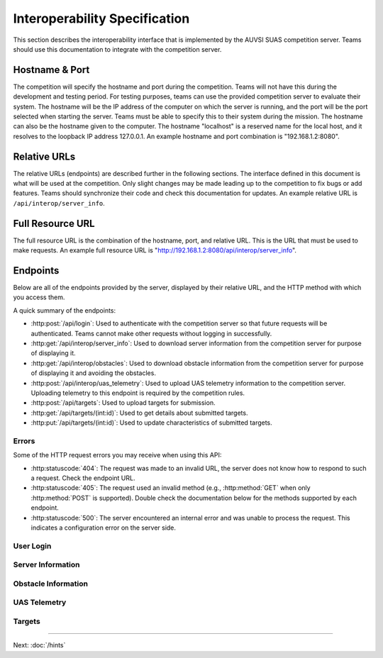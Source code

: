 Interoperability Specification
==============================

This section describes the interoperability interface that is
implemented by the AUVSI SUAS competition server. Teams should use this
documentation to integrate with the competition server.

Hostname & Port
---------------

The competition will specify the hostname and port during the competition.
Teams will not have this during the development and testing period. For testing
purposes, teams can use the provided competition server to evaluate their
system. The hostname will be the IP address of the computer on which the server
is running, and the port will be the port selected when starting the server.
Teams must be able to specify this to their system during the mission. The
hostname can also be the hostname given to the computer. The hostname
"localhost" is a reserved name for the local host, and it resolves to the
loopback IP address 127.0.0.1. An example hostname and port combination is
"192.168.1.2:8080".

Relative URLs
-------------

The relative URLs (endpoints) are described further in the following sections.
The interface defined in this document is what will be used at the competition.
Only slight changes may be made leading up to the competition to fix bugs or
add features. Teams should synchronize their code and check this documentation
for updates. An example relative URL is ``/api/interop/server_info``.

Full Resource URL
-----------------

The full resource URL is the combination of the hostname, port, and relative
URL. This is the URL that must be used to make requests. An example full
resource URL is "http://192.168.1.2:8080/api/interop/server_info".

Endpoints
---------

Below are all of the endpoints provided by the server, displayed by their
relative URL, and the HTTP method with which you access them.

A quick summary of the endpoints:

* :http:post:`/api/login`: Used to authenticate with the competition server so
  that future requests will be authenticated. Teams cannot make other requests
  without logging in successfully.

* :http:get:`/api/interop/server_info`: Used to download server
  information from the competition server for purpose of displaying it.

* :http:get:`/api/interop/obstacles`: Used to download
  obstacle information from the competition server for purpose of
  displaying it and avoiding the obstacles.

* :http:post:`/api/interop/uas_telemetry`: Used to upload UAS
  telemetry information to the competition server. Uploading telemetry to this
  endpoint is required by the competition rules.

* :http:post:`/api/targets`: Used to upload targets for submission.

* :http:get:`/api/targets/(int:id)`: Used to get details about submitted
  targets.

* :http:put:`/api/targets/(int:id)`: Used to update characteristics of
  submitted targets.

Errors
^^^^^^

Some of the HTTP request errors you may receive when using this API:

* :http:statuscode:`404`: The request was made to an invalid URL, the server
  does not know how to respond to such a request.  Check the endpoint URL.

* :http:statuscode:`405`: The request used an invalid method (e.g.,
  :http:method:`GET` when only :http:method:`POST` is supported). Double check
  the documentation below for the methods supported by each endpoint.

* :http:statuscode:`500`: The server encountered an internal error and was
  unable to process the request. This indicates a configuration error on the
  server side.


User Login
^^^^^^^^^^

.. http:post:: /api/login

   Teams login to the competition server by making an HTTP POST request with
   two parameters: "username" and "password". Teams only need to make a login
   once before any other requests. The login request, if successful, will
   return cookies that uniquely identify the user and the current session.
   Teams must send these cookies to the competition server in all future
   requests.

   **Example Request**:

   .. sourcecode:: http

      POST /api/login HTTP/1.1
      Host: 192.168.1.2:8000
      Content-Type: application/x-www-form-urlencoded

      username=testadmin&password=testpass

   **Example Response**:

   .. sourcecode:: http

      HTTP/1.1 200 OK
      Set-Cookie: sessionid=9vepda5aorfdilwhox56zhwp8aodkxwi; expires=Mon, 17-Aug-2015 02:41:09 GMT; httponly; Max-Age=1209600; Path=/

      Login Successful.

   :form username: This parameter is the username that the judges give teams
                   during the competition. This is a unique identifier that
                   will be used to associate the requests as your team's.

   :form password: This parameter is the password that the judges give teams
                   during the competition. This is used to ensure that teams
                   do not try to spoof other team's usernames, and that
                   requests are authenticated with security.

   :resheader Set-Cookie: Upon successful login, a session cookie will be sent
                          back to the client. This cookie must be sent with
                          each subsequent request, authenticating the request.

   :status 200: Successful logins will have a response status code of 200.
                The content of the response will be a success message. The
                response will also include cookies which must be sent with
                future requests.

   :status 400: Unsuccessful logins will have a response status code of
                400. The content of the response will be an error message
                indicating why the request failed. Requests can fail because
                the request was missing one of the required parameters, or
                had invalid login information.

Server Information
^^^^^^^^^^^^^^^^^^

.. http:get:: /api/interop/server_info

   Teams make requests to obtain server information for purpose of displaying
   the information. This request is a GET request with no parameters. The data
   returned will be in JSON format.

   **Example Request**:

   .. sourcecode:: http

      GET /api/interop/server_info HTTP/1.1
      Host: 192.168.1.2:8000
      Cookie: sessionid=9vepda5aorfdilwhox56zhwp8aodkxwi

   **Example Response**:

   Note: This example reformatted for readability; actual response may be
   entirely on one line.

   .. sourcecode:: http

      HTTP/1.1 200 OK
      Content-Type: application/json

      {
          "server_info": {
              "message": "Fly Safe",
              "message_timestamp": "2015-06-14 18:18:55.642000+00:00"
          },
          "server_time": "2015-08-14 03:37:13.331402"
      }


   :reqheader Cookie: The session cookie obtained from :http:post:`/api/login`
                      must be sent to authenticate the request.

   :resheader Content-Type: The response ``application/json`` on success.

   :>json object server_info: Object containing server info details.

   :>json string message: (member of ``server_info``) A unique message stored
                          on the server that proves the team has correctly
                          downloaded the server information.  This information
                          must be displayed as part of interoperability.

   :>json string message_timestamp: (member of ``server_info``) The time the
                                    unique message was created.  This
                                    information must be displayed as part of
                                    interoperability.

   :>json string server_time: The current time on the server. This information
                              must be displayed as part of interoperability.

   :status 200: The team made a valid request. The request will be logged to
                later evaluate request rates. The response will have status code
                200 to indicate success, and it will have content in JSON
                format. This JSON data is the server information that teams must
                display. The format for the JSON data is given below.

   :status 403: User not authenticated. Login is required before using this
                endpoint. Ensure :http:post:`/api/login` was successful, and
                the login cookie was sent to this endpoint.

Obstacle Information
^^^^^^^^^^^^^^^^^^^^

.. http:get:: /api/interop/obstacles

   Teams make requests to obtain obstacle information for purpose of displaying
   the information and for avoiding the obstacles. This request is a GET
   request with no parameters. The data returned will be in JSON format.

   **Example Request**:

   .. sourcecode:: http

      GET /api/interop/obstacles HTTP/1.1
      Host: 192.168.1.2:8000
      Cookie: sessionid=9vepda5aorfdilwhox56zhwp8aodkxwi

   **Example Response**:

   Note: This example reformatted for readability; actual response may be
   entirely on one line.

   .. sourcecode:: http

      HTTP/1.1 200 OK
      Content-Type: application/json

      {
          "moving_obstacles": [
              {
                  "altitude_msl": 189.56748784643966,
                  "latitude": 38.141826869853645,
                  "longitude": -76.43199876559223,
                  "sphere_radius": 150.0
              },
              {
                  "altitude_msl": 250.0,
                  "latitude": 38.14923628783763,
                  "longitude": -76.43238529543882,
                  "sphere_radius": 150.0
              }
          ],
          "stationary_obstacles": [
              {
                  "cylinder_height": 750.0,
                  "cylinder_radius": 300.0,
                  "latitude": 38.140578,
                  "longitude": -76.428997
              },
              {
                  "cylinder_height": 400.0,
                  "cylinder_radius": 100.0,
                  "latitude": 38.149156,
                  "longitude": -76.430622
              }
          ]
      }

   **Note**: The ``stationary_obstacles`` and ``moving_obstacles`` fields are
   lists. This means that there can be 0, 1, or many objects contained
   within each list. Above shows an example with 2 moving obstacles and 2
   stationary obstacles.

   :reqheader Cookie: The session cookie obtained from :http:post:`/api/login`
                      must be sent to authenticate the request.

   :resheader Content-Type: The response is ``application/json`` on success.

   :>json array moving_obstacles: List of zero or more moving obstacles.

   :>json array stationary_obstacles: List of zero or more stationary obstacles.

   :>json float latitude: (member of object in ``moving_obstacles`` or
                          ``stationary_obstacles``) The obstacle's current
                          altitude in degrees.

   :>json float longitude: (member of object in ``moving_obstacles`` or
                           ``stationary_obstacles``) The obstacle's current
                           longitude in degrees.

   :>json float altitude_msl: (member of object in ``moving_obstacles``) The
                              moving obstacle's current centroid altitude in
                              feet MSL.

   :>json float sphere_radius: (member of object in ``moving_obstacles``) The
                               moving obstacle's radius in feet.

   :>json float cylinder_radius: (member of object in ``stationary_obstacles``)
                                 The stationary obstacle's radius in feet.

   :>json float cylinder_height: (member of object in ``stationary_obstacles``)
                                 The stationary obstacle's height in feet.

   :status 200: The team made a valid request. The request will be logged to
                later evaluate request rates. The response will have status
                code 200 to indicate success, and it will have content in JSON
                format. This JSON data is the server information that teams
                must display, and it contains data which can be used to avoid
                the obstacles. The format for the JSON data is given below.

   :status 403: User not authenticated. Login is required before using this
                endpoint. Ensure :http:post:`/api/login` was successful, and
                the login cookie was sent to this endpoint.

UAS Telemetry
^^^^^^^^^^^^^

.. http:post:: /api/interop/uas_telemetry

   Teams make requests to upload the UAS telemetry to the competition server.
   The request is a POST request with parameters ``latitude``, ``longitude``,
   ``altitude_msl``, and ``uas_heading``.

   Each telemetry request should contain unique telemetry data. Duplicated
   data will be accepted but not evaluated.

   **Example Request**:

   .. sourcecode:: http

      POST /api/interop/uas_telemetry HTTP/1.1
      Host: 192.168.1.2:8000
      Cookie: sessionid=9vepda5aorfdilwhox56zhwp8aodkxwi
      Content-Type: application/x-www-form-urlencoded

      latitude=38.149&longitude=-76.432&altitude_msl=100&uas_heading=90

   **Example Response**:

   .. sourcecode:: http

      HTTP/1.1 200 OK

      UAS Telemetry Successfully Posted.

   :reqheader Cookie: The session cookie obtained from :http:post:`/api/login`
                      must be sent to authenticate the request.

   :form latitude: The latitude of the aircraft as a floating point degree
                   value. Valid values are: -90 <= latitude <= 90.

   :form longitude: The longitude of the aircraft as a floating point degree
                    value. Valid values are: -180 <= longitude <= 180.

   :form altitude\_msl: The height above mean sea level (MSL) of the aircraft
                        in feet as a floating point value.

   :form uas\_heading: The heading of the aircraft as a floating point degree
                       value. Valid values are: 0 <= uas\_heading <= 360.

   :status 200: The team made a valid request. The information will be stored
                on the competition server to evaluate various competition
                rules. The content of the response will have a success
                message.

   :status 400: Invalid requests will return a response code of 400. A request
                will be invalid if the user did not specify a parameter, or
                if the user specified an invalid value for a parameter. The
                content of the response will have an error message indicating
                what went wrong.

   :status 403: User not authenticated. Login is required before using this
                endpoint. Ensure :http:post:`/api/login` was successful, and
                the login cookie was sent to this endpoint.

Targets
^^^^^^^

.. http:post:: /api/targets

   This endpoint is used to upload a new target for submission. All targets
   uploaded at the end of the mission time will be evaluated by the judges.

   Most of the target characteristics are optional; if not provided in this
   initial POST request, they may be added in a future PUT request.
   Characteristics not provided will be considered left blank. Note that some
   characteristics must be submitted by the end of the mission to earn credit
   for the target.

   The fields that should be used depends on the type of target being submitted.
   Refer to :py:data:`TargetTypes` for more detail.

   **Example Request**:

   .. sourcecode:: http

      POST /api/targets HTTP/1.1
      Host: 192.168.1.2:8000
      Cookie: sessionid=9vepda5aorfdilwhox56zhwp8aodkxwi
      Content-Type: application/json

      {
          "type": "standard",
          "latitude": 38.1478,
          "longitude": -76.4275,
          "orientation": "n",
          "shape": "star",
          "background_color": "orange",
          "alphanumeric": "C",
          "alphanumeric_color": "black",
      }

   **Example Response**:

   Note: This example reformatted for readability; actual response may be
   entirely on one line.

   .. sourcecode:: http

      HTTP/1.1 201 CREATED
      Content-Type: application/json

      {
          "id": 1,
          "user": 1,
          "type": "standard",
          "latitude": 38.1478,
          "longitude": -76.4275,
          "orientation": "n",
          "shape": "star",
          "background_color": "orange",
          "alphanumeric": "C",
          "alphanumeric_color": "black",
          "description": null,
      }

   The response format is the same as :http:get:`/api/targets/(int:id)` and
   is described in detail there.

   :reqheader Cookie: The session cookie obtained from :http:post:`/api/login`
                      must be sent to authenticate the request.

   :reqheader Content-Type: The request should be sent as ``application/json``.

   :<json string type: (required) Target type; must be one of
                       :py:data:`TargetTypes`.

   :<json float latitude: (optional) Target latitude (decimal degrees). If
                          ``latitude`` is provided, ``longitude`` must also be
                          provided.

   :<json float longitude: (optional) Target longitude (decimal degrees). If
                          ``longitude`` is provided, ``latitude`` must also be
                          provided.

   :<json string orientation: (optional) Target orientation; must be one of
                              :py:data:`Orientations`.

   :<json string shape: (optional) Target shape; must be one of
                        :py:data:`Shapes`.

   :<json string background_color: (optional) Target background color (portion
                                   of the target outside the alphanumeric); must
                                   be one of :py:data:`Colors`.

   :<json string alphanumeric: (optional) Target alphanumeric; may consist of
                               one or more of the characters ``0-9``, ``A-Z``,
                               ``a-z``. It is case sensitive.

   :<json string alphanumeric_color: (optional) Target alphanumeric color; must be
                                     one of :py:data:`Colors`.

   :<json string description: (optional) Free-form description of target. This
                              should be used for describing certain target
                              types (see :py:data:`TargetTypes`).

   :resheader Content-Type: The response is ``application/json`` on success.

   :status 201: The target has been accepted and a record has been created for
                it. The record has been included in the response.

   :status 400: Request was invalid. The request content may have been
                malformed, missing required fields, or may have contained
                invalid field values. The response includes a more detailed
                error message.

   :status 403: User not authenticated. Login is required before using this
                endpoint. Ensure :http:post:`/api/login` was successful, and
                the login cookie was sent to this endpoint.

.. http:get:: /api/targets/(int:id)

   Details about a target id ``id``. This simple endpoint allows you to verify
   the uploaded characteristics of a target.

   ``id`` is the unique identifier of a target, as returned by
   :http:post:`/api/targets`. When you first upload your target to
   :http:post:`/api/targets`, the response includes an ``id`` field, whose value
   you use to access this endpoint. Note that this id is unique to all teams
   and will not necessarily start at 1 or increase linearly with additional
   targets.

   **Example request**:

   .. sourcecode:: http

      GET /api/targets/1 HTTP/1.1
      Host: 192.168.1.2:8000
      Cookie: sessionid=9vepda5aorfdilwhox56zhwp8aodkxwi

   **Example response**:

   Note: This example reformatted for readability; actual response may be
   entirely on one line.

   .. sourcecode:: http

      HTTP/1.1 200 OK
      Content-Type: application/json

      {
          "id": 1,
          "user": 1,
          "type": "standard",
          "latitude": 38.1478,
          "longitude": -76.4275,
          "orientation": "n",
          "shape": "star",
          "background_color": "orange",
          "alphanumeric": "C",
          "alphanumeric_color": "black",
          "description": null,
      }

   :reqheader Cookie: The session cookie obtained from :http:post:`/api/login`
                      must be sent to authenticate the request.

   :resheader Content-Type: The response is ``application/json`` on success.

   :>json int id: Unique identifier for this target. This is unique across
                  all teams, it may not naturally increment 1-10. Used to
                  reference specific targets in various endpoints. The target
                  ID does not change when a target is updated.

   :>json int user: Unique identifier for the team. Teams should not need to
                    use this field.

   :>json string type: Target type; one of :py:data:`TargetTypes`.

   :>json float latitude: Target latitude in decimal degrees,  or ``null`` if
                          no latitude specified yet.

   :>json float longitude: Target longitude in decimal degrees,  or ``null`` if
                          no longitude specified yet.

   :>json string orientation: Target orientation; one of :py:data:`Orientations`,
                              or ``null`` if no orientation specified yet.

   :>json string shape: Target shape; one of :py:data:`Shapes`, or ``null`` if no
                        shape specified yet.

   :>json string background_color: Target background color; one of
                                   :py:data:`Colors`, or ``null`` if no
                                   background color specified yet.

   :>json string alphanumeric: Target alphanumeric; ``null`` if no alphanumeric
                               specified yet.

   :>json string alphanumeric_color: Target alphanumeric color; one of
                                     :py:data:`Colors`, or ``null`` if no
                                     alphanumeric color specified yet.

   :>json string description: Target description; ``null`` if no description
                              specified yet.

   :status 200: Success. Response contains target details.

   :status 403: * User not authenticated. Login is required before using this
                  endpoint.  Ensure :http:post:`/api/login` was successful, and
                  the login cookie was sent to this endpoint.

                * The specified target was found but is not accessible by your
                  user (i.e., another team created this target). Check target
                  ID.

                * Check response for detailed error message.

   :status 404: Target not found. Check target ID.

.. http:put:: /api/targets/(int:id)

   Update target id ``id``. This endpoint allows you to specify characteristics
   that were omitted in :http:post:`/api/targets`, or update those that were
   specified.

   ``id`` is the unique identifier of a target, as returned by
   :http:post:`/api/targets`. See :http:get:`/api/targets/(int:id)` for more
   information about the target ID.

   **Example request**:

   .. sourcecode:: http

      PUT /api/targets/1 HTTP/1.1
      Host: 192.168.1.2:8000
      Cookie: sessionid=9vepda5aorfdilwhox56zhwp8aodkxwi
      Content-Type: application/json

      {
          "alphanumeric": "O"
      }

   **Example response**:

   Note: This example reformatted for readability; actual response may be
   entirely on one line.

   .. sourcecode:: http

      HTTP/1.1 200 OK
      Content-Type: application/json

      {
          "id": 1,
          "user": 1,
          "type": "standard",
          "latitude": 38.1478,
          "longitude": -76.4275,
          "orientation": "n",
          "shape": "star",
          "background_color": "orange",
          "alphanumeric": "O",
          "alphanumeric_color": "black",
          "description": null,
      }

   This endpoint accepts all fields described in :http:post:`/api/targets` in
   its request. Any fields that are specified will be updated, overwriting the
   old value. Any fields omitted will not be changed. Specifying a field with
   a ``null`` value will clear that field (except ``type``, which may never be
   ``null``).

   In the example above, only the ``alphanumeric`` field was sent to in the
   request. As can be seen in the response, the ``alphanumeric`` field has
   the new value, but all other fields have been left unchanged.

   The response format is the same as :http:get:`/api/targets/(int:id)` and
   is described in detail there.

   :reqheader Cookie: The session cookie obtained from :http:post:`/api/login`
                      must be sent to authenticate the request.

   :reqheader Content-Type: The request should be sent as ``application/json``.

   :resheader Content-Type: The response is ``application/json`` on success.

   :status 200: The target has been successfully updated, and the updated
                target is included in the response.

   :status 400: Request was invalid. The request content may have been
                malformed or it may have contained invalid field values. The
                response includes a more detailed error message.

   :status 403: * User not authenticated. Login is required before using this
                  endpoint.  Ensure :http:post:`/api/login` was successful, and
                  the login cookie was sent to this endpoint.

                * The specified target was found but is not accessible by your
                  user (i.e., another team created this target). Check target
                  ID.

                * Check response for detailed error message.

   :status 404: Target not found. Check target ID.


.. py:data:: TargetTypes

   These are the valid types of targets which may be specified.

   .. TODO(prattmic): Update with 2016 sections.

   * ``standard`` - Standard targets are described in section 7.2.8 of the rules.

   Use the :http:post:`/api/targets` ``latitude``, ``longitude``, ``orientation``,
   ``shape``, ``background_color``, ``alphanumeric``, and ``alphanumeric_color``
   fields to describe the target characteristics.

   * ``qrc`` - Quick Response Code (QRC) targets are described in section
     7.2.9 of the rules.

   Use the :http:post:`/api/targets` ``latitude``, ``longitude``, and
   ``description`` fields to describe the target. ``description`` should contain
   the exact QRC message.

   * ``off_axis`` - Off-axis targets are described in section 7.5 of the rules.

   Use the :http:post:`/api/targets` ``orientation``, ``shape``,
   ``background_color``, ``alphanumeric``, and ``alphanumeric_color`` fields to
   describe the target characteristics.

   * ``emergent`` - Emergent targets are described in section 7.6 of the rules.

   Use the :http:post:`/api/targets` ``latitude``, ``longitude``, and
   ``description`` fields to describe the emergent target. ``description``
   should contain a description of the emergent target.

   * ``ir`` - IR targets are described in section 7.8 of the rules.

   Use the :http:post:`/api/targets` ``latitude``, ``longitude``,
   ``alphanumeric`` and ``orientation`` fields to describe the target
   characteristics.

.. py:data:: Orientations

   These are the valid orientations that may be specified for a target.

   * ``N`` - North
   * ``NE`` - Northeast
   * ``E`` - East
   * ``SE`` - Southeast
   * ``S`` - South
   * ``SW`` - Southwest
   * ``W`` - West
   * ``NW`` - Northwest

.. py:data:: Shapes

   These are the valid shapes that may be specified for a target.

   * ``circle``
   * ``semicircle``
   * ``quarter_circle``
   * ``triangle``
   * ``square``
   * ``rectangle``
   * ``trapezoid``
   * ``pentagon``
   * ``hexagon``
   * ``heptagon``
   * ``octagon``
   * ``star``
   * ``cross``

.. py:data:: Colors

   These are the valid colors that may be specified for a target.

   * ``white``
   * ``black``
   * ``gray``
   * ``red``
   * ``blue``
   * ``green``
   * ``yellow``
   * ``purple``
   * ``brown``
   * ``orange``

--------------

Next: :doc:`/hints`
